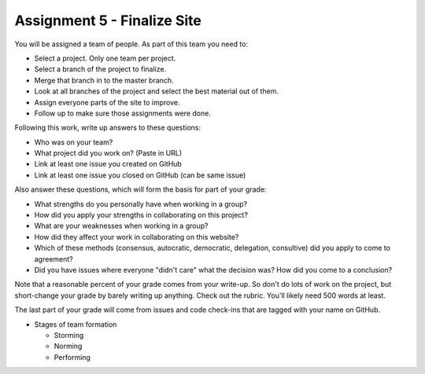 Assignment 5 - Finalize Site
============================

You will be assigned a team of people. As part of this team you need to:

* Select a project. Only one team per project.
* Select a branch of the project to finalize.
* Merge that branch in to the master branch.
* Look at all branches of the project and select the best material out of them.
* Assign everyone parts of the site to improve.
* Follow up to make sure those assignments were done.

Following this work, write up answers to these questions:

* Who was on your team?
* What project did you work on? (Paste in URL)
* Link at least one issue you created on GitHub
* Link at least one issue you closed on GitHub (can be same issue)

Also answer these questions, which will form the basis for part of your grade:

* What strengths do you personally have when working in a group?
* How did you apply your strengths in collaborating on this project?
* What are your weaknesses when working in a group?
* How did they affect your work in collaborating on this website?
* Which of these methods (consensus, autocratic, democratic, delegation,
  consultive) did you apply to come to agreement?
* Did you have issues where everyone "didn't care" what the decision was?
  How did you come to a conclusion?

Note that a reasonable percent of your grade comes from your write-up. So
don't do lots of work on the project, but short-change your grade by barely
writing up anything. Check out the rubric. You'll likely need 500 words at least.

The last part of your grade will come from issues and code check-ins that are
tagged with your name on GitHub.

.. image:: rubric.png
    :width: 500px
    :align: center
    :alt: Rubric

* Stages of team formation

  * Storming
  * Norming
  * Performing
